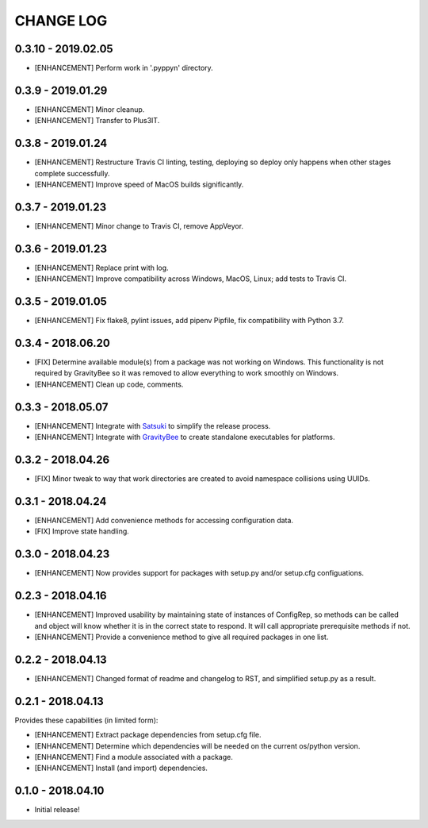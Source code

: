 CHANGE LOG
==========

0.3.10 - 2019.02.05
-------------------
* [ENHANCEMENT] Perform work in '.pyppyn' directory.

0.3.9 - 2019.01.29
------------------
* [ENHANCEMENT] Minor cleanup.
* [ENHANCEMENT] Transfer to Plus3IT.

0.3.8 - 2019.01.24
------------------
* [ENHANCEMENT] Restructure Travis CI linting, testing, deploying so
  deploy only happens when other stages complete successfully.
* [ENHANCEMENT] Improve speed of MacOS builds significantly.

0.3.7 - 2019.01.23
------------------
* [ENHANCEMENT] Minor change to Travis CI, remove AppVeyor.

0.3.6 - 2019.01.23
------------------
* [ENHANCEMENT] Replace print with log.
* [ENHANCEMENT] Improve compatibility across Windows, MacOS,
  Linux; add tests to Travis CI.

0.3.5 - 2019.01.05
------------------
* [ENHANCEMENT] Fix flake8, pylint issues, add pipenv Pipfile, fix
  compatibility with Python 3.7.

0.3.4 - 2018.06.20
------------------
* [FIX] Determine available module(s) from a package
  was not working on Windows. This functionality is not
  required by GravityBee so it was removed to allow
  everything to work smoothly on Windows.
* [ENHANCEMENT] Clean up code, comments.

0.3.3 - 2018.05.07
------------------
* [ENHANCEMENT] Integrate with `Satsuki <https://github.com/plus3it/satsuki>`_ to simplify the release process.
* [ENHANCEMENT] Integrate with `GravityBee <https://github.com/plus3it/gravitybee>`_ to create standalone
  executables for platforms.

0.3.2 - 2018.04.26
------------------
* [FIX] Minor tweak to way that work directories are created to
  avoid namespace collisions using UUIDs.

0.3.1 - 2018.04.24
------------------
* [ENHANCEMENT] Add convenience methods for accessing configuration data.
* [FIX] Improve state handling.

0.3.0 - 2018.04.23
------------------
* [ENHANCEMENT] Now provides support for packages with setup.py
  and/or setup.cfg configuations.

0.2.3 - 2018.04.16
------------------
* [ENHANCEMENT] Improved usability by maintaining state of instances
  of ConfigRep, so methods can be called and object will know whether
  it is in the correct state to respond. It will call appropriate
  prerequisite methods if not.
* [ENHANCEMENT] Provide a convenience method to give all required
  packages in one list.

0.2.2 - 2018.04.13
------------------
* [ENHANCEMENT] Changed format of readme and changelog to RST, and
  simplified setup.py as a result.

0.2.1 - 2018.04.13
------------------
Provides these capabilities (in limited form):

* [ENHANCEMENT] Extract package dependencies from setup.cfg file.
* [ENHANCEMENT] Determine which dependencies will be needed on the
  current os/python version.
* [ENHANCEMENT] Find a module associated with a package.
* [ENHANCEMENT] Install (and import) dependencies.

0.1.0 - 2018.04.10
------------------
* Initial release!
